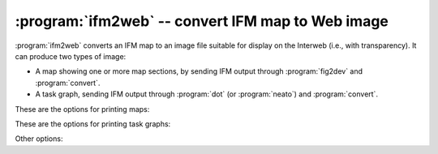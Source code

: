 ====================================================
 :program:`ifm2web` -- convert IFM map to Web image
====================================================

.. program:: ifm2web

.. versionadded:: 5.3

:program:`ifm2web` converts an IFM map to an image file suitable for
display on the Interweb (i.e., with transparency).  It can produce two
types of image:

* A map showing one or more map sections, by sending IFM output through
  :program:`fig2dev` and :program:`convert`.

* A task graph, sending IFM output through :program:`dot` (or
  :program:`neato`) and :program:`convert`.

These are the options for printing maps:

.. cmdoption:: -m sections

   Only process the map sections specified.  Format is the same as the IFM
   ``-m`` option (see :ref:`usage`).

.. cmdoption:: -z zoom

   Set the :program:`fig2dev` magnification (zoom) factor.  Default: 1.

.. cmdoption:: -t

   Include map section titles.

These are the options for printing task graphs:

.. cmdoption:: -g

   Write task graph instead of a map.

.. cmdoption:: -r

   Group the tasks by rooms.

.. cmdoption:: -n

   Use :program:`neato` instead of :program:`dot`.

Other options:

.. cmdoption:: -S style

   Use the specified IFM style.

.. cmdoption:: -s scale

   Set the :program:`convert` scale factor, as a percentage.  Default: 100.

.. cmdoption:: -o file

   Write to the specified file.  If not given, the filename is built from
   the input file prefix and the image format.

.. cmdoption:: -w

   Don't actually run anything; just print what would be done.

.. cmdoption:: -h

   Print a short usage message and exit.

